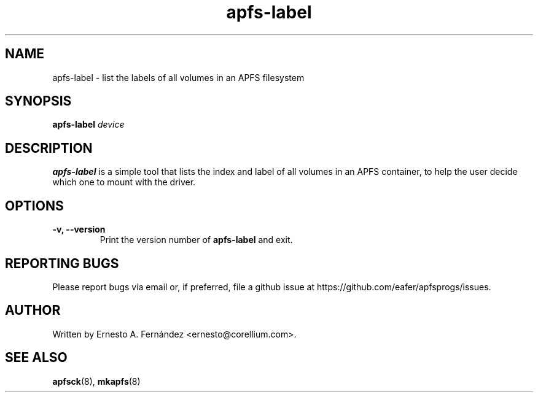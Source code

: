 .\" apfs-label.8 - manpage for apfs-label
.\"
.\" Copyright (C) 2024 Ernesto A. Fernández <ernesto@corellium.com>
.\"
.TH apfs-label 8 "June 2025" "apfsprogs 0.2.1"
.SH NAME
apfs-label \- list the labels of all volumes in an APFS filesystem
.SH SYNOPSIS
.B apfs-label
.I device
.SH DESCRIPTION
.B apfs-label
is a simple tool that lists the index and label of all volumes in an
APFS container, to help the user decide which one to mount with the driver.
.SH OPTIONS
.TP
.B \-v, \-\-version
Print the version number of
.B apfs-label
and exit.
.SH REPORTING BUGS
Please report bugs via email or, if preferred, file a github issue at
\%https://github.com/eafer/apfsprogs/issues.
.SH AUTHOR
Written by Ernesto A. Fernández <ernesto@corellium.com>.
.SH SEE ALSO
.BR apfsck (8),
.BR mkapfs (8)
